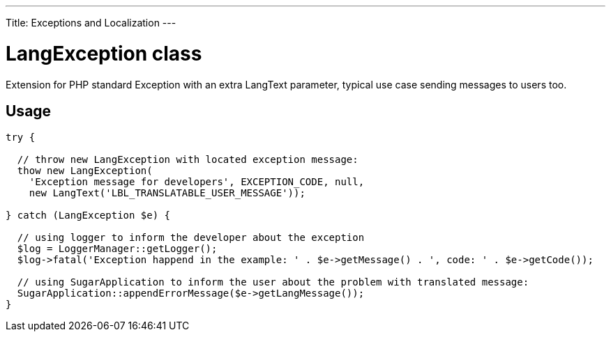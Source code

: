 ---
Title: Exceptions and Localization
---

= LangException class

Extension for PHP standard Exception with an extra LangText parameter, typical use case sending messages to users too.

== Usage

[source, php]
--
try {

  // throw new LangException with located exception message:
  thow new LangException(
    'Exception message for developers', EXCEPTION_CODE, null, 
    new LangText('LBL_TRANSLATABLE_USER_MESSAGE'));
  
} catch (LangException $e) {

  // using logger to inform the developer about the exception
  $log = LoggerManager::getLogger();  
  $log->fatal('Exception happend in the example: ' . $e->getMessage() . ', code: ' . $e->getCode());
  
  // using SugarApplication to inform the user about the problem with translated message:
  SugarApplication::appendErrorMessage($e->getLangMessage());
}

--
